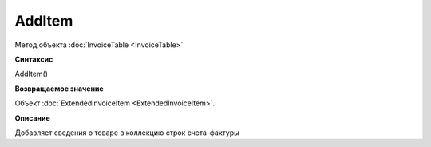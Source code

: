 ﻿AddItem 
=======

Метод объекта :doc:`InvoiceTable <InvoiceTable>`


**Синтаксис**

AddItem()


**Возвращаемое значение**

Объект :doc:`ExtendedInvoiceItem <ExtendedInvoiceItem>`.


**Описание**

Добавляет сведения о товаре в коллекцию строк счета-фактуры
